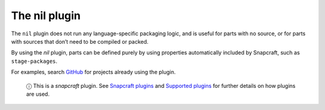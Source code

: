 .. 8646.md

.. \_the-nil-plugin:

The nil plugin
==============

The ``nil`` plugin does not run any language-specific packaging logic, and is useful for parts with no source, or for parts with sources that don’t need to be compiled or packed.

By using the *nil* plugin, parts can be defined purely by using properties automatically included by Snapcraft, such as ``stage-packages``.

For examples, search `GitHub <https://github.com/search?q=path%3Asnapcraft.yaml+%22plugin%3A+nil%22&type=Code>`__ for projects already using the plugin.

   ⓘ This is a *snapcraft* plugin. See `Snapcraft plugins <snapcraft-plugins.md>`__ and `Supported plugins <supported-plugins.md>`__ for further details on how plugins are used.
